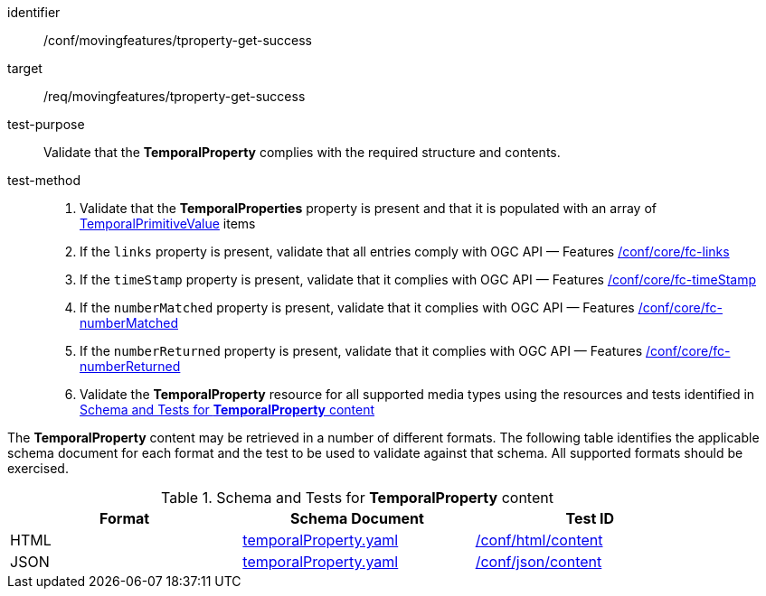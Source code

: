 [[conf_mf_tproperty_get_success]]
////
[cols=">20h,<80d",width="100%"]
|===
|*Abstract Test {counter:conf-id}* |*/conf/movingfeatures/tproperty-get-success*
|Requirement    | <<req_mf-tproperty-response-get, /req/movingfeatures/tproperty-get-success>>
|Test purpose   | Validate that the *TemporalProperty* complies with the required structure and contents.
|Test method    |
1. Validate the *TemporalProperties* property is present and that it is populated with an array of <<tvalue-schema,TemporalPrimitiveValue>> items +
2. If the `links` property is present, validate that all entries comply with OGC API — Features link:https://docs.opengeospatial.org/is/17-069r4/17-069r4.html#ats_core_fc-links[/conf/core/fc-links] +
3. If the `timeStamp` property is present, validate that it complies with OGC API — Features link:https://docs.opengeospatial.org/is/17-069r4/17-069r4.html#ats_core_fc-timeStamp[/conf/core/fc-timeStamp] +
4. If the `numberMatched` property is present, validate that it complies with OGC API — Features link:https://docs.opengeospatial.org/is/17-069r4/17-069r4.html#ats_core_fc-numberMatched[/conf/core/fc-numberMatched] +
5. If the `numberReturned` property is present, validate that it complies with OGC API — Features link:https://docs.opengeospatial.org/is/17-069r4/17-069r4.html#ats_core_fc-numberReturned[/conf/core/fc-numberReturned] +
6. Validate the *TemporalProperty* resource for all supported media types using the resources and tests identified in <<temporalproperty-schema>>
|===
////

[abstract_test]
====
[%metadata]
identifier:: /conf/movingfeatures/tproperty-get-success
target:: /req/movingfeatures/tproperty-get-success
test-purpose:: Validate that the *TemporalProperty* complies with the required structure and contents.
test-method::
+
--
1. Validate that the *TemporalProperties* property is present and that it is populated with an array of <<tvalue-schema,TemporalPrimitiveValue>> items +
2. If the `links` property is present, validate that all entries comply with OGC API — Features link:https://docs.opengeospatial.org/is/17-069r4/17-069r4.html#ats_core_fc-links[/conf/core/fc-links] +
3. If the `timeStamp` property is present, validate that it complies with OGC API — Features link:https://docs.opengeospatial.org/is/17-069r4/17-069r4.html#ats_core_fc-timeStamp[/conf/core/fc-timeStamp] +
4. If the `numberMatched` property is present, validate that it complies with OGC API — Features link:https://docs.opengeospatial.org/is/17-069r4/17-069r4.html#ats_core_fc-numberMatched[/conf/core/fc-numberMatched] +
5. If the `numberReturned` property is present, validate that it complies with OGC API — Features link:https://docs.opengeospatial.org/is/17-069r4/17-069r4.html#ats_core_fc-numberReturned[/conf/core/fc-numberReturned] +
6. Validate the *TemporalProperty* resource for all supported media types using the resources and tests identified in <<temporalproperty-schema>>
--
====

The *TemporalProperty* content may be retrieved in a number of different formats. The following table identifies the applicable schema document for each format and the test to be used to validate against that schema. All supported formats should be exercised.

[[temporalproperty-schema]]
.Schema and Tests for *TemporalProperty* content
[width="90%",cols="3",options="header"]
|===
|Format |Schema Document |Test ID
|HTML |<<pvalues-schema, temporalProperty.yaml>>|link:https://docs.ogc.org/is/19-072/19-072.html#ats_html_content[/conf/html/content]
|JSON |<<pvalues-schema, temporalProperty.yaml>>|link:https://docs.ogc.org/is/19-072/19-072.html#ats_json_content[/conf/json/content]
|===
// TODO: needs to check schema is correct or not